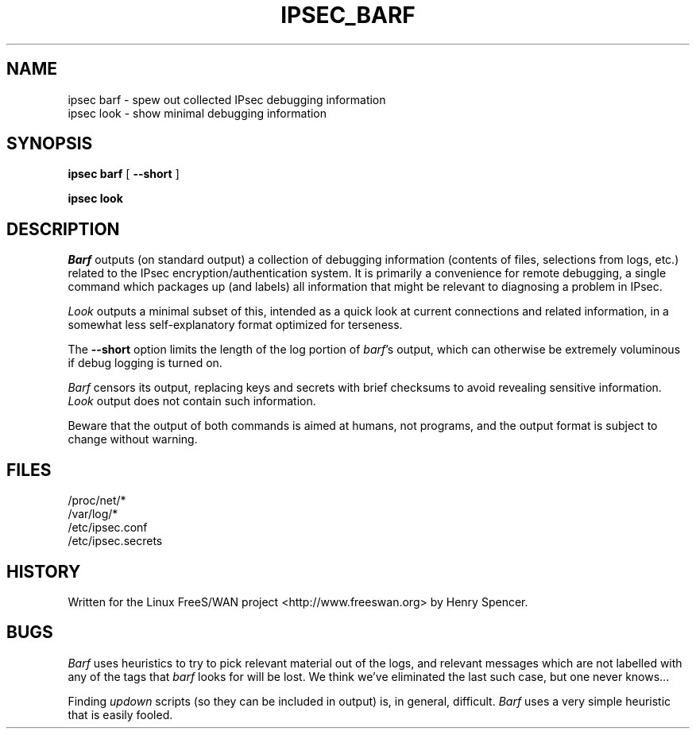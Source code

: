 .TH IPSEC_BARF 8 "31 May 2001"
.\" RCSID $Id: barf.8,v 1.18 2001/05/31 21:57:32 henry Exp $
.SH NAME
ipsec barf \- spew out collected IPsec debugging information
.br
ipsec look \- show minimal debugging information
.SH SYNOPSIS
.B ipsec
.B barf
[
.B \-\-short
]
.sp
.B ipsec
.B look
.SH DESCRIPTION
.I Barf
outputs (on standard output) a collection of debugging information
(contents of files, selections from logs, etc.)
related to the IPsec encryption/authentication system.
It is primarily a convenience for remote debugging,
a single command which packages up (and labels) all information
that might be relevant to diagnosing a problem in IPsec.
.PP
.I Look
outputs a minimal subset of this,
intended as a quick look at current connections and related information,
in a somewhat less self-explanatory format optimized for terseness.
.PP
The
.B \-\-short
option limits the length of
the log portion of
.IR barf 's
output, which can otherwise be extremely voluminous
if debug logging is turned on.
.PP
.I Barf
censors its output,
replacing keys
and secrets with brief checksums to avoid revealing sensitive information.
.I Look
output does not contain such information.
.PP
Beware that the output of both commands is aimed at humans,
not programs,
and the output format is subject to change without warning.
.SH FILES
.nf
/proc/net/*
/var/log/*
/etc/ipsec.conf
/etc/ipsec.secrets
.fi
.SH HISTORY
Written for the Linux FreeS/WAN project
<http://www.freeswan.org>
by Henry Spencer.
.SH BUGS
.I Barf
uses heuristics to try to pick relevant material out of the logs,
and relevant messages
which are not labelled with any of the tags that
.I barf
looks for will be lost.
We think we've eliminated the last such case, but one never knows...
.PP
Finding
.I updown
scripts (so they can be included in output) is, in general, difficult.
.I Barf
uses a very simple heuristic that is easily fooled.
